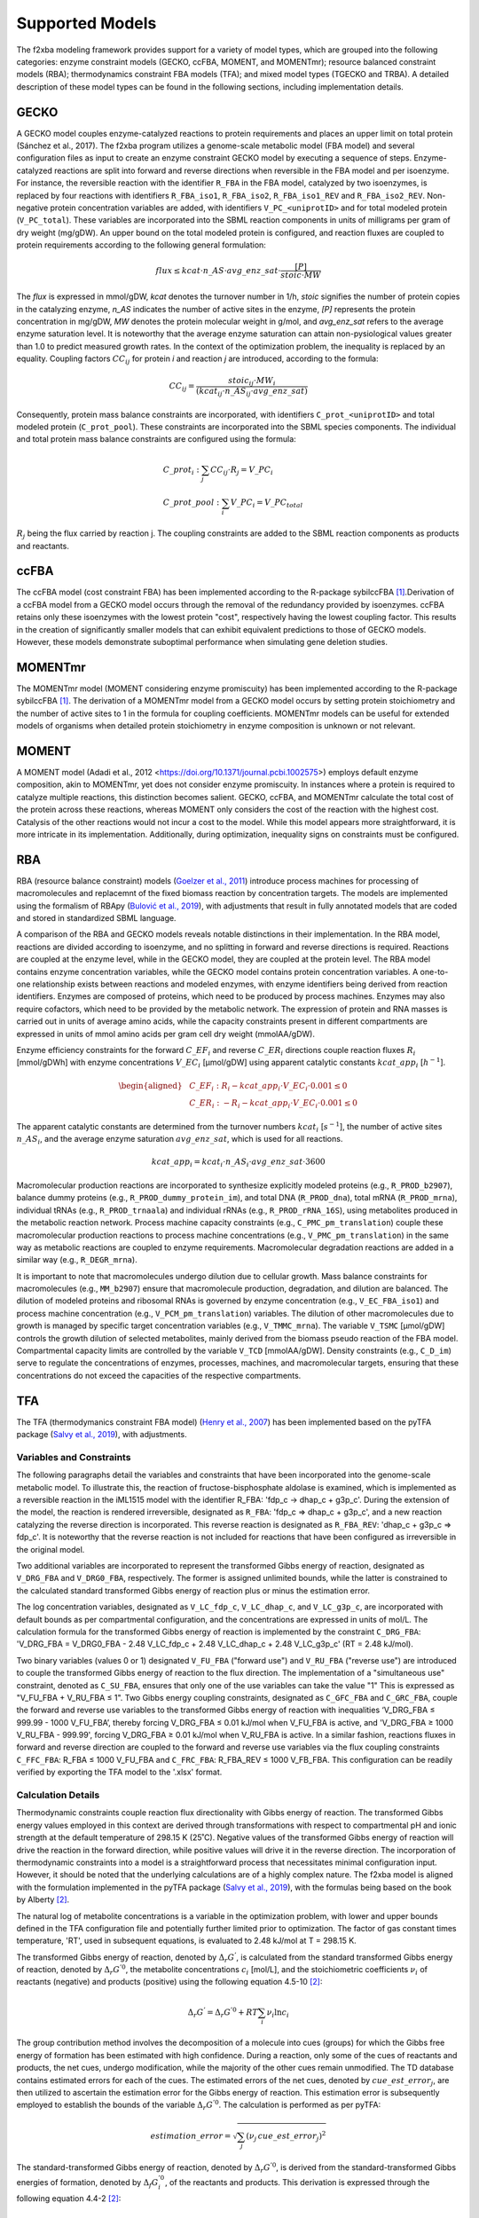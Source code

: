 Supported Models
================

The f2xba modeling framework provides support for a variety of model types, which are grouped into the following categories: enzyme constraint models (GECKO, ccFBA, MOMENT, and MOMENTmr); resource balanced constraint models (RBA); thermodynamics constraint FBA models (TFA); and mixed model types (TGECKO and TRBA). A detailed description of these model types can be found in the following sections, including implementation details.


GECKO
-----

A GECKO model couples enzyme-catalyzed reactions to protein requirements and places an upper limit on total protein (Sánchez et al., 2017). The f2xba program utilizes a genome-scale metabolic model (FBA model) and several configuration files as input to create an enzyme constraint GECKO model by executing a sequence of steps. Enzyme-catalyzed reactions are split into forward and reverse directions when reversible in the FBA model and per isoenzyme. For instance, the reversible reaction with the identifier ``R_FBA`` in the FBA model, catalyzed by two isoenzymes, is replaced by four reactions with identifiers ``R_FBA_iso1``, ``R_FBA_iso2``, ``R_FBA_iso1_REV`` and ``R_FBA_iso2_REV``. Non-negative protein concentration variables are added, with identifiers ``V_PC_<uniprotID>`` and for total modeled protein (``V_PC_total``). These variables are incorporated into the SBML reaction components in units of milligrams per gram of dry weight (mg/gDW). An upper bound on the total modeled protein is configured, and reaction fluxes are coupled to protein requirements according to the following general formulation:

.. math::

   flux \leq kcat \cdot n\_AS \cdot avg\_enz\_sat \cdot \frac{[P]}{stoic \cdot MW}

The *flux* is expressed in mmol/gDW, *kcat* denotes the turnover number in 1/h, *stoic* signifies the number of protein copies in the catalyzing enzyme, *n_AS* indicates the number of active sites in the enzyme, *\[P]* represents the protein concentration in mg/gDW, *MW* denotes the protein molecular weight in g/mol, and *avg_enz_sat* refers to the average enzyme saturation level. It is noteworthy that the average enzyme saturation can attain non-pysiological values greater than 1.0 to predict measured growth rates. In the context of the optimization problem, the inequality is replaced by an equality. Coupling factors :math:`CC_{ij}` for protein *i* and reaction *j* are introduced, according to the formula:

.. math::

   CC_{ij} = \frac{stoic_{ij} \cdot MW_i } {(kcat_{ij} \cdot n\_AS_{ij} \cdot avg\_enz\_sat)}

Consequently, protein mass balance constraints are incorporated, with identifiers ``C_prot_<uniprotID>`` and total modeled protein (``C_prot_pool``). These constraints are incorporated into the SBML species components. The individual and total protein mass balance constraints are configured using the formula: 

.. math::

   \begin{align}
      & C\_prot_i: \sum_j{CC_{ij} \cdot R_j} = V\_PC_i \\
      & C\_prot\_pool: \sum_i{V\_PC_i} = V\_PC_total
   \end{align}



:math:`R_j` being the flux carried by reaction j. The coupling constraints are added to the SBML reaction components as products and reactants.


ccFBA
-----

The ccFBA model (cost constraint FBA) has been implemented according to the R-package sybilccFBA [1]_.Derivation of a ccFBA model from a GECKO model occurs through the removal of the redundancy provided by isoenzymes. ccFBA retains only these isoenzymes with the lowest protein "cost", respectively having the lowest coupling factor. This results in the creation of significantly smaller models that can exhibit equivalent predictions to those of GECKO models. However, these models demonstrate suboptimal performance when simulating gene deletion studies.


MOMENTmr
--------

The MOMENTmr model (MOMENT considering enzyme promiscuity) has been implemented according to the R-package sybilccFBA [1]_. The derivation of a MOMENTmr model from a GECKO model occurs by setting protein stoichiometry and the number of active sites to 1 in the formula for coupling coefficients. MOMENTmr models can be useful for extended models of organisms when detailed protein stoichiometry in enzyme composition is unknown or not relevant.


MOMENT
------

A MOMENT model (Adadi et al., 2012 <https://doi.org/10.1371/journal.pcbi.1002575>) employs default enzyme composition, akin to MOMENTmr, yet does not consider enzyme promiscuity. In instances where a protein is required to catalyze multiple reactions, this distinction becomes salient. GECKO, ccFBA, and MOMENTmr calculate the total cost of the protein across these reactions, whereas MOMENT only considers the cost of the reaction with the highest cost. Catalysis of the other reactions would not incur a cost to the model. While this model appears more straightforward, it is more intricate in its implementation. Additionally, during optimization, inequality signs on constraints must be configured.


RBA
---

RBA (resource balance constraint) models (`Goelzer et al., 2011 <https://doi.org/https://doi.org/10.1016/j.automatica.2011.02.038>`_) introduce process machines for processing of macromolecules and replacemnt of the fixed biomass reaction by concentration targets. The models are implemented using the formalism of RBApy (`Bulović et al., 2019 <https://doi.org/https://doi.org/10.1016/j.ymben.2019.06.001>`_), with adjustments that result in fully annotated models that are coded and stored in standardized SBML language.

A comparison of the RBA and GECKO models reveals notable distinctions in their implementation. In the RBA model, reactions are divided according to isoenzyme, and no splitting in forward and reverse directions is required. Reactions are coupled at the enzyme level, while in the GECKO model, they are coupled at the protein level. The RBA model contains enzyme concentration variables, while the GECKO model contains protein concentration variables. A one-to-one relationship exists between reactions and modeled enzymes, with enzyme identifiers being derived from reaction identifiers. Enzymes are composed of proteins, which need to be produced by process machines. Enzymes may also require cofactors, which need to be provided by the metabolic network. The expression of protein and RNA masses is carried out in units of average amino acids, while the capacity constraints present in different compartments are expressed in units of mmol amino acids per gram cell dry weight (mmolAA/gDW).

Enzyme efficiency constraints for the forward :math:`C\_EF_i` and reverse :math:`C\_ER_i` directions couple reaction fluxes :math:`R_i` [mmol/gDWh] with enzyme concentrations :math:`V\_EC_i` [µmol/gDW] using apparent catalytic constants :math:`kcat\_app_i` [:math:`h^{-1}`].

.. math::

   \begin{aligned}
      & C\_EF_i: R_i - kcat\_app_i \cdot V\_EC_i \cdot 0.001 \leq 0 \\
      & C\_ER_i: - R_i - kcat\_app_i \cdot V\_EC_i \cdot 0.001  \leq 0 
   \end{aligned}


The apparent catalytic constants are determined from the turnover numbers :math:`kcat_i` [:math:`s^{-1}`], the number of active sites :math:`n\_AS_i`, and the average enzyme saturation :math:`avg\_enz\_sat`, which is used for all reactions. 

.. math::

   kcat\_app_i = kcat_i \cdot n\_AS_i  \cdot avg\_enz\_sat  \cdot 3600

Macromolecular production reactions are incorporated to synthesize explicitly modeled proteins (e.g., ``R_PROD_b2907``), balance dummy proteins (e.g., ``R_PROD_dummy_protein_im``), and total DNA (``R_PROD_dna``), total mRNA (``R_PROD_mrna``), individual tRNAs (e.g., ``R_PROD_trnaala``) and individual rRNAs (e.g., ``R_PROD_rRNA_16S``), using metabolites produced in the metabolic reaction network. Process machine capacity constraints (e.g., ``C_PMC_pm_translation``) couple these macromolecular production reactions to process machine concentrations (e.g., ``V_PMC_pm_translation``) in the same way as metabolic reactions are coupled to enzyme requirements. Macromolecular degradation reactions are added in a similar way (e.g., ``R_DEGR_mrna``).

It is important to note that macromolecules undergo dilution due to cellular growth. Mass balance constraints for macromolecules (e.g., ``MM_b2907``) ensure that macromolecule production, degradation, and dilution are balanced. The dilution of modeled proteins and ribosomal RNAs is governed by enzyme concentration (e.g., ``V_EC_FBA_iso1``) and process machine concentration (e.g., ``V_PCM_pm_translation``) variables. The dilution of other macromolecules due to growth is managed by specific target concentration variables (e.g., ``V_TMMC_mrna``). The variable ``V_TSMC`` [µmol/gDW] controls the growth dilution of selected metabolites, mainly derived from the biomass pseudo reaction of the FBA model. Compartmental capacity limits are controlled by the variable ``V_TCD`` [mmolAA/gDW]. Density constraints (e.g., ``C_D_im``) serve to regulate the concentrations of enzymes, processes, machines, and macromolecular targets, ensuring that these concentrations do not exceed the capacities of the respective compartments.


TFA
---

The TFA (thermodymanics constraint FBA model) (`Henry et al., 2007 <https://doi.org/10.1529/biophysj.106.093138>`_) has been implemented based on the pyTFA package (`Salvy et al., 2019 <https://doi.org/10.1093/bioinformatics/bty499>`_), with adjustments.

Variables and Constraints
^^^^^^^^^^^^^^^^^^^^^^^^^

The following paragraphs detail the variables and constraints that have been incorporated into the genome-scale metabolic model. To illustrate this, the reaction of fructose-bisphosphate aldolase is examined, which is implemented as a reversible reaction in the iML1515 model with the identifier R_FBA: 'fdp_c -> dhap_c + g3p_c'.  During the extension of the model, the reaction is rendered irreversible, designated as ``R_FBA``: 'fdp_c => dhap_c + g3p_c', and a new reaction catalyzing the reverse direction is incorporated. This reverse reaction is designated as ``R_FBA_REV``: 'dhap_c + g3p_c => fdp_c'. It is noteworthy that the reverse reaction is not included for reactions that have been configured as irreversible in the original model.

Two additional variables are incorporated to represent the transformed Gibbs energy of reaction, designated as ``V_DRG_FBA`` and ``V_DRG0_FBA``, respectively. The former is assigned unlimited bounds, while the latter is constrained to the calculated standard transformed Gibbs energy of reaction plus or minus the estimation error.

The log concentration variables, designated as ``V_LC_fdp_c``, ``V_LC_dhap_c``, and ``V_LC_g3p_c``, are incorporated with default bounds as per compartmental configuration, and the concentrations are expressed in units of mol/L. The calculation formula for the transformed Gibbs energy of reaction is implemented by the constraint ``C_DRG_FBA``: 'V_DRG_FBA = V_DRG0_FBA - 2.48 V_LC_fdp_c + 2.48 V_LC_dhap_c + 2.48 V_LC_g3p_c' (RT = 2.48 kJ/mol).

Two binary variables (values 0 or 1) designated ``V_FU_FBA`` ("forward use") and ``V_RU_FBA`` ("reverse use") are introduced to couple the transformed Gibbs energy of reaction to the flux direction. The implementation of a "simultaneous use" constraint, denoted as ``C_SU_FBA``, ensures that only one of the use variables can take the value "1" This is expressed as "V_FU_FBA + V_RU_FBA ≤ 1". Two Gibbs energy coupling constraints, designated as ``C_GFC_FBA`` and ``C_GRC_FBA``, couple the forward and reverse use variables to the transformed Gibbs energy of reaction with inequalities ‘V_DRG_FBA ≤ 999.99 - 1000 V_FU_FBA’, thereby forcing V_DRG_FBA ≤ 0.01 kJ/mol when V_FU_FBA is active, and 'V_DRG_FBA ≥ 1000 V_RU_FBA - 999.99', forcing V_DRG_FBA ≥ 0.01 kJ/mol when V_RU_FBA is active. In a similar fashion, reactions fluxes in forward and reverse direction are coupled to the forward and reverse use variables via the flux coupling constraints ``C_FFC_FBA``: R_FBA ≤ 1000 V_FU_FBA and ``C_FRC_FBA``: R_FBA_REV ≤ 1000 V_FB_FBA. This configuration can be readily verified by exporting the TFA model to the '.xlsx' format.

Calculation Details 
^^^^^^^^^^^^^^^^^^^

Thermodynamic constraints couple reaction flux directionality with Gibbs energy of reaction. The transformed Gibbs energy values employed in this context are derived through transformations with respect to compartmental pH and ionic strength at the default temperature of 298.15 K (25˚C). Negative values of the transformed Gibbs energy of reaction will drive the reaction in the forward direction, while positive values will drive it in the reverse direction. The incorporation of thermodynamic constraints into a model is a straightforward process that necessitates minimal configuration input. However, it should be noted that the underlying calculations are of a highly complex nature. The f2xba model is aligned with the formulation implemented in the pyTFA package (`Salvy et al., 2019 <https://doi.org/10.1093/bioinformatics/bty499>`_), with the formulas being based on the book by Alberty [2]_.

The natural log of metabolite concentrations is a variable in the optimization problem, with lower and upper bounds defined in the TFA configuration file and potentially further limited prior to optimization. The factor of gas constant times temperature, 'RT', used in subsequent equations, is evaluated to 2.48 kJ/mol at T = 298.15 K.

The transformed Gibbs energy of reaction, denoted by :math:`\Delta_r G^{'}`, is calculated from the standard transformed Gibbs energy of reaction, denoted by :math:`\Delta_r G^{'0}`, the metabolite concentrations :math:`c_i` [mol/L], and the stoichiometric coefficients :math:`\nu_i` of reactants (negative) and products (positive) using the following equation 4.5-10 [2]_:

.. math::
  
   \Delta_r G^{'} = \Delta_r G^{'0} + RT \sum_i {\nu_i \ln c_i}

The group contribution method involves the decomposition of a molecule into cues (groups) for which the Gibbs free energy of formation has been estimated with high confidence. During a reaction, only some of the cues of reactants and products, the net cues, undergo modification, while the majority of the other cues remain unmodified. The TD database contains estimated errors for each of the cues. The estimated errors of the net cues, denoted by :math:`cue\_est\_error_j`, are then utilized to ascertain the estimation error for the Gibbs energy of reaction. This estimation error is subsequently employed to establish the bounds of the variable :math:`\Delta_r G^{'0}`. The calculation is performed as per pyTFA:

.. math::

   estimation\_error = \sqrt {\sum_j (\nu_j \, cue\_est\_error_j)^2}

The standard-transformed Gibbs energy of reaction, denoted by :math:`\Delta_r G^{'0}`, is derived from the standard-transformed Gibbs energies of formation, denoted by :math:`\Delta_f G_i^{'0}`, of the reactants and products. This derivation is expressed through the following equation 4.4-2 [2]_:

.. math::
 
   \Delta_r G^{'0} = \sum_i \nu_i \Delta_f G_i^{'0}

In the context of a transport process, it is imperative to incorporate electrical work terms, which are calculated from the membrane potentials, denoted by the symbol :math:`\Delta \varphi_{sd}` (destination minus source potential), and the transported charges, denoted by the symbol :math:`z_{sd}` (source to destination compartment), which can assume positive or negative values. :math:`F` is the Faraday constant (:math:`96.485 \frac{kJ} {mol \cdot V}`). To derive the equation, we have consulted the work of Jol (`Jol et al., 2010 <https://doi.org/10.1016/j.bpj.2010.09.043>`_).

.. math::

  \Delta_r G^{'0} = \sum_i \nu_i \Delta_f G_i^{'0} + F \Delta \sum_{sd} \varphi_{ds} z_{sd}

The reaction network implemented by the genome-scale metabolic model consists of biochemical reactions and biochemical reactants (metabolites). At the molecular level, a biochemical reactant, such as ATP, can be regarded as a group (pseudoisomer group) of related chemical species in different protonation states and different complexations with metal ions, such as ATP :math:`^{4-}`, HATP :math:`^{3-}`, :math:`H_2` ATP :math:`^{2-}`, MgATP :math:`^{2-}` or MgHATP :math:`^-`. The f2xba modeling framework considers different protonation states, but not different complexations with metal ions. 

The Gibbs energy of formation, denoted as :math:`\Delta_f G^{'0}(I)`, of a biochemical reactant can be determined from the Gibbs energy of formation of the least protonated chemical species, denoted as :math:`\Delta_f {G1}^{'0}(I)`, in the pseudoisomeric group and the contribution of the other chemical species in the pseudoisomeric group, which are considered by the binding polynomial, denoted as :math:`P(I)`. It is imperative to note that these values are contingent on the isomeric strength :math:`I` [mol/L] of the compartment, as elucidated in equations 4.5-6 [2]_.
  
.. math::

  \Delta_f G^{'0}(I) = \Delta_f G1^{'0}(I) - RT \ln(P(I))

The determination of the least protonated chemical species is contingent upon the compartmental pH, as defined in the TFA configuration file, in conjunction with the :math:`pKa_j` values and the electrical charge extracted from the pertinent TD data record. The standard-transformed Gibbs energy of formation for the least protonated species, denoted as :math:`\Delta_f G1^{'0}`, is derived from the standard Gibbs energy of formation, denoted as :math:`\Delta_f G^{0}`, extracted from the corresponding TD database record. The latter is transformed to the compartmental :math:`pH` using equation 4.10-12 [2]_:

.. math::

   \Delta_f G1^{'0} = \Delta_f G^0 + RT \ln{(10)} \sum_j {pKa_j}

The standard transformed Gibbs energy of formation for this least protonated state, denoted as :math:`\Delta_f G1^{'0}(I)` at a given ionic strength, is calculated from its value at zero ionic strength, denoted as :math:`\Delta_f G1^{'0}`, and adjustments with respect to the energy contribution by the number of protons, denoted as :math:`nH`, in the structure and electrical charge, denoted as :math:`z`. Ionic strength :math:`I`, defined as the measure of ion concentration, exerts a significant influence on the activity coefficients employed in equilibrium equations by means of shielding charges. This adjustment is achieved through the utilization of equation 4.4-10 [2]_, which is founded on the extended Debye-Hueckel equation with constants :math:`A = 0.51065 \sqrt\frac{l}{mol}` and :math:`B = 1.6\sqrt\frac{l}{mol}`.

.. math::

   \Delta_f G1^{'0}(I) = \Delta_f G1^{'0} + {RT} \cdot \ln(10) \cdot nH \cdot pH - RT \cdot \ln(10) \cdot (z^2 - nH) \cdot \frac{A \sqrt I}{1 + B \sqrt I}

Ionic strength-adjusted acid dissociation constants, denoted by the symbol :math:`pKa^{'}(I)`, are essential for determining the binding polynomial. These constants can be calculated from the corresponding :math:`pKa` values using the following equation 4.10-11 [2]_:

.. math::

   pKa^{'}(I) = pKa - \sum_j \nu_j z_j^2 \cdot \frac{A \sqrt I}{1 + B \sqrt I}

The binding polynomial, denoted by :math:`P(I)`, which accounts for the energy contribution of the other chemical species in the pseudoisomer group, is calculated from the equilibrium constants :math:`K_x`, which relate to the ionic strength-adjusted acid dissociation constants (:math:`K_x = 10^{-pKa_x^{'}}`), with :math:`K_1` having the smallest value (highest pKa) and the compartmental proton concentration :math:`[H^+] = 10^{-pH}`, using equation 4.5-7 [2]_.

.. math::

   P(I) = 1 + \frac {[H^+]} {K_1} + \frac {[H^+]^2} {K_1 \cdot K_2} + \dotsb

The mean number of bound hydrogens, denoted by :math:`avg\_h\_binding`, in the pseudoisomeric group can be calculated from the binding polynomial, as outlined in equation 1.3-9 [2]_.

.. math::

   avg\_h\_binding = \frac {[H+]} {P}  \frac {dP} {d[H+]} = \frac{\frac{[H+]}{K_1} + \frac{2[H+]^2}{K_1K_2} + \dotsb } {P(I)}



TGECKO
------

The TGECKO model, a thermodynamics constraint GECKO model, is a combination of a TFA and a GECKO model. Similarly, TccFBA, TMOMENTmr, and TMOMENT can be constructed.


TRBA
----

The TRBA model, a thermodynamics constraint RBA model, is a combination of a TFA and a RBA model.


References
----------

.. [1] 
   Desouki, A. A. (2015). sybilccFBA: Cost Constrained FLux Balance Analysis: MetabOlic Modeling with ENzyme kineTics (MOMENT).  
   In CRAN. https://cran.r-project.org/web/packages/sybilccFBA/index.html

.. [2]
   Alberty, R. A. (2003). Thermodynamics of Biochemical Reactions. Massachusetts Institute of Technology Press, Cambridge, MA.
